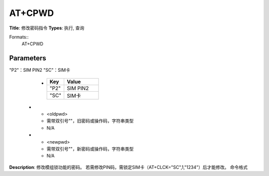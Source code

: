 
AT+CPWD
=======

**Title**: 修改密码指令
**Types**: 执行, 查询

Formats::
   AT+CPWD

Parameters
----------
.. list-table::
   :header-rows: 1
   :widths: 18 34 48

   * - Name
     - Description
     - Values
   * - <fac>
     - 需带双引号""
"P2"：SIM PIN2
"SC"：SIM卡
     -
       .. list-table::
          :header-rows: 1
          :widths: 20 40

          * - Key
            - Value
          * - "P2"
            - SIM PIN2
          * - "SC"
            - SIM卡
   * - <oldpwd>
     - 需带双引号""，旧密码或操作码，字符串类型
     - N/A
   * - <newpwd>
     - 需带双引号""，新密码或操作码，字符串类型
     - N/A

**Description**: 修改模组锁功能的密码。
若需修改PIN码，需锁定SIM卡（AT+CLCK="SC",1,"1234"）后才能修改。
命令格式
